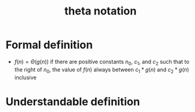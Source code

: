 :PROPERTIES:
:ID:       b8e3649d-509d-45a9-9f28-e87a34cfcdf3
:END:
#+title: theta notation

* Formal definition
- \(f(n) = \Theta(g(n)) \) if there are positive constants \(n_0\), \(c_1\), and
  \(c_2\) such that to the right of \(n_0\), the value of \(f(n)\)
  always between \(c_1*g(n)\) and \(c_2 * g(n) \) inclusive

* Understandable definition


